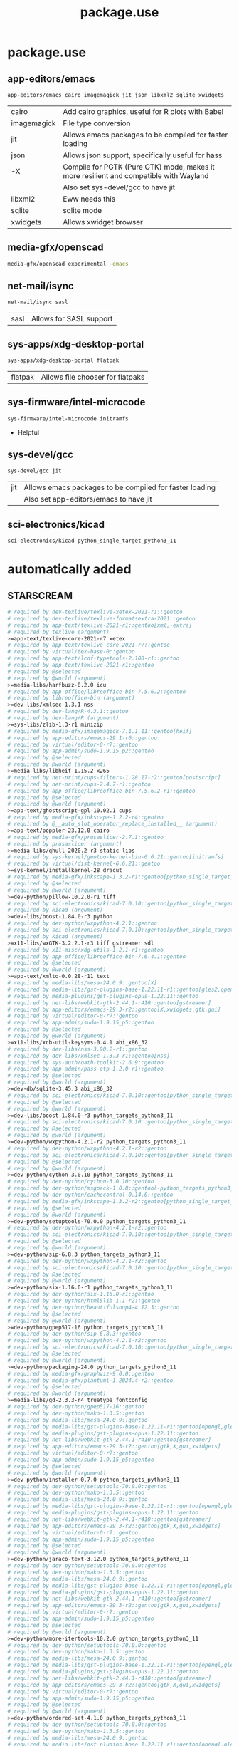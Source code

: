 #+TITLE: package.use

* package.use
#+PROPERTY: header-args :tangle /sudo::/etc/portage/package.use/package.use
** app-editors/emacs
#+BEGIN_SRC bash
app-editors/emacs cairo imagemagick jit json libxml2 sqlite xwidgets
#+END_SRC
| cairo       | Add cairo graphics, useful for R plots with Babel                                     |
| imagemagick | File type conversion                                                                  |
| jit         | Allows emacs packages to be compiled for faster loading                               |
| json        | Allows json support, specifically useful for hass                                     |
| -X          | Compile for PGTK (Pure GTK) mode, makes it more resilient and compatible with Wayland |
|             | Also set sys-devel/gcc to have jit                                                    |
| libxml2     | Eww needs this                                                                        |
| sqlite      | sqlite mode                                                                           |
| xwidgets    | Allows xwidget browser                                                                |
** media-gfx/openscad
#+BEGIN_SRC bash :tangle /sudo::/etc/portage/package.use/package.use
media-gfx/openscad experimental -emacs
#+END_SRC

** net-mail/isync
#+BEGIN_SRC bash
net-mail/isync sasl
#+END_SRC
| sasl | Allows for SASL support |

** sys-apps/xdg-desktop-portal
#+BEGIN_SRC bash
sys-apps/xdg-desktop-portal flatpak
#+END_SRC
| flatpak | Allows file chooser for flatpaks |

** sys-firmware/intel-microcode
#+BEGIN_SRC bash
sys-firmware/intel-microcode initramfs
#+END_SRC
+ Helpful

** sys-devel/gcc
#+BEGIN_SRC bash
sys-devel/gcc jit
#+END_SRC
| jit | Allows emacs packages to be compiled for faster loading |
|     | Also set app-editors/emacs to have jit                  |

** sci-electronics/kicad
#+BEGIN_SRC bash :tangle /sudo::/etc/portage/package.use/package.use
sci-electronics/kicad python_single_target_python3_11
#+END_SRC

* automatically added
** STARSCREAM
#+BEGIN_SRC bash :tangle /sudo::/etc/portage/package.use/package.use
# required by dev-texlive/texlive-xetex-2021-r1::gentoo
# required by dev-texlive/texlive-formatsextra-2021::gentoo
# required by app-text/texlive-2021-r1::gentoo[xml,-extra]
# required by texlive (argument)
>=app-text/texlive-core-2021-r7 xetex
# required by app-text/texlive-core-2021-r7::gentoo
# required by virtual/tex-base-0::gentoo
# required by app-text/lcdf-typetools-2.108-r1::gentoo
# required by app-text/texlive-2021-r1::gentoo
# required by @selected
# required by @world (argument)
>=media-libs/harfbuzz-8.2.0 icu
# required by app-office/libreoffice-bin-7.5.6.2::gentoo
# required by libreoffice-bin (argument)
>=dev-libs/xmlsec-1.3.1 nss
# required by dev-lang/R-4.3.1::gentoo
# required by dev-lang/R (argument)
>=sys-libs/zlib-1.3-r1 minizip
# required by media-gfx/imagemagick-7.1.1.11::gentoo[heif]
# required by app-editors/emacs-29.1-r6::gentoo
# required by virtual/editor-0-r7::gentoo
# required by app-admin/sudo-1.9.15_p2::gentoo
# required by @selected
# required by @world (argument)
>=media-libs/libheif-1.15.2 x265
# required by net-print/cups-filters-1.28.17-r2::gentoo[postscript]
# required by net-print/cups-2.4.7-r1::gentoo
# required by app-office/libreoffice-bin-7.5.6.2-r1::gentoo
# required by @selected
# required by @world (argument)
>=app-text/ghostscript-gpl-10.02.1 cups
# required by media-gfx/inkscape-1.2.2-r4::gentoo
# required by @__auto_slot_operator_replace_installed__ (argument)
>=app-text/poppler-23.12.0 cairo
# required by media-gfx/prusaslicer-2.7.1::gentoo
# required by prusaslicer (argument)
>=media-libs/qhull-2020.2-r3 static-libs
# required by sys-kernel/gentoo-kernel-bin-6.6.21::gentoo[initramfs]
# required by virtual/dist-kernel-6.6.21::gentoo
>=sys-kernel/installkernel-28 dracut
# required by media-gfx/inkscape-1.3.2-r1::gentoo[python_single_target_python3_11]
# required by @selected
# required by @world (argument)
>=dev-python/pillow-10.2.0-r1 tiff
# required by sci-electronics/kicad-7.0.10::gentoo[python_single_target_python3_11]
# required by kicad (argument)
>=dev-libs/boost-1.84.0-r3 python
# required by dev-python/wxpython-4.2.1::gentoo
# required by sci-electronics/kicad-7.0.10::gentoo[python_single_target_python3_11]
# required by kicad (argument)
>=x11-libs/wxGTK-3.2.2.1-r3 tiff gstreamer sdl
# required by x11-misc/xdg-utils-1.2.1-r1::gentoo
# required by app-office/libreoffice-bin-7.6.4.1::gentoo
# required by @selected
# required by @world (argument)
>=app-text/xmlto-0.0.28-r11 text
# required by media-libs/mesa-24.0.9::gentoo[X]
# required by media-libs/gst-plugins-base-1.22.11-r1::gentoo[gles2,opengl]
# required by media-plugins/gst-plugins-opus-1.22.11::gentoo
# required by net-libs/webkit-gtk-2.44.1-r410::gentoo[gstreamer]
# required by app-editors/emacs-29.3-r2::gentoo[X,xwidgets,gtk,gui]
# required by virtual/editor-0-r7::gentoo
# required by app-admin/sudo-1.9.15_p5::gentoo
# required by @selected
# required by @world (argument)
>=x11-libs/xcb-util-keysyms-0.4.1 abi_x86_32
# required by dev-libs/nss-3.90.2-r1::gentoo
# required by dev-libs/xmlsec-1.3.3-r1::gentoo[nss]
# required by sys-auth/oath-toolkit-2.6.9::gentoo
# required by app-admin/pass-otp-1.2.0-r1::gentoo
# required by @selected
# required by @world (argument)
>=dev-db/sqlite-3.45.3 abi_x86_32
# required by sci-electronics/kicad-7.0.10::gentoo[python_single_target_python3_11]
# required by @selected
# required by @world (argument)
>=dev-libs/boost-1.84.0-r3 python_targets_python3_11
# required by sci-electronics/kicad-7.0.10::gentoo[python_single_target_python3_11]
# required by @selected
# required by @world (argument)
>=dev-python/wxpython-4.2.1-r2 python_targets_python3_11
# required by dev-python/wxpython-4.2.1-r2::gentoo
# required by sci-electronics/kicad-7.0.10::gentoo[python_single_target_python3_11]
# required by @selected
# required by @world (argument)
>=dev-python/cython-3.0.10 python_targets_python3_11
# required by dev-python/cython-3.0.10::gentoo
# required by dev-python/msgpack-1.0.8::gentoo[-python_targets_python3_11,-python_targets_python3_10,native-extensions,python_targets_python3_12]
# required by dev-python/cachecontrol-0.14.0::gentoo
# required by media-gfx/inkscape-1.3.2-r2::gentoo[python_single_target_python3_12]
# required by @selected
# required by @world (argument)
>=dev-python/setuptools-70.0.0 python_targets_python3_11
# required by dev-python/wxpython-4.2.1-r2::gentoo
# required by sci-electronics/kicad-7.0.10::gentoo[python_single_target_python3_11]
# required by @selected
# required by @world (argument)
>=dev-python/sip-6.8.3 python_targets_python3_11
# required by dev-python/wxpython-4.2.1-r2::gentoo
# required by sci-electronics/kicad-7.0.10::gentoo[python_single_target_python3_11]
# required by @selected
# required by @world (argument)
>=dev-python/six-1.16.0-r1 python_targets_python3_11
# required by dev-python/six-1.16.0-r1::gentoo
# required by dev-python/html5lib-1.1-r2::gentoo
# required by dev-python/beautifulsoup4-4.12.3::gentoo
# required by @selected
# required by @world (argument)
>=dev-python/gpep517-16 python_targets_python3_11
# required by dev-python/sip-6.8.3::gentoo
# required by dev-python/wxpython-4.2.1-r2::gentoo
# required by sci-electronics/kicad-7.0.10::gentoo[python_single_target_python3_11]
# required by @selected
# required by @world (argument)
>=dev-python/packaging-24.0 python_targets_python3_11
# required by media-gfx/graphviz-9.0.0::gentoo
# required by media-gfx/plantuml-1.2024.4-r2::gentoo
# required by @selected
# required by @world (argument)
>=media-libs/gd-2.3.3-r4 truetype fontconfig
# required by dev-python/gpep517-16::gentoo
# required by dev-python/mako-1.3.5::gentoo
# required by media-libs/mesa-24.0.9::gentoo
# required by media-libs/gst-plugins-base-1.22.11-r1::gentoo[opengl,gles2]
# required by media-plugins/gst-plugins-opus-1.22.11::gentoo
# required by net-libs/webkit-gtk-2.44.1-r410::gentoo[gstreamer]
# required by app-editors/emacs-29.3-r2::gentoo[gtk,X,gui,xwidgets]
# required by virtual/editor-0-r7::gentoo
# required by app-admin/sudo-1.9.15_p5::gentoo
# required by @selected
# required by @world (argument)
>=dev-python/installer-0.7.0 python_targets_python3_11
# required by dev-python/setuptools-70.0.0::gentoo
# required by dev-python/mako-1.3.5::gentoo
# required by media-libs/mesa-24.0.9::gentoo
# required by media-libs/gst-plugins-base-1.22.11-r1::gentoo[opengl,gles2]
# required by media-plugins/gst-plugins-opus-1.22.11::gentoo
# required by net-libs/webkit-gtk-2.44.1-r410::gentoo[gstreamer]
# required by app-editors/emacs-29.3-r2::gentoo[gtk,X,gui,xwidgets]
# required by virtual/editor-0-r7::gentoo
# required by app-admin/sudo-1.9.15_p5::gentoo
# required by @selected
# required by @world (argument)
>=dev-python/jaraco-text-3.12.0 python_targets_python3_11
# required by dev-python/setuptools-70.0.0::gentoo
# required by dev-python/mako-1.3.5::gentoo
# required by media-libs/mesa-24.0.9::gentoo
# required by media-libs/gst-plugins-base-1.22.11-r1::gentoo[opengl,gles2]
# required by media-plugins/gst-plugins-opus-1.22.11::gentoo
# required by net-libs/webkit-gtk-2.44.1-r410::gentoo[gstreamer]
# required by app-editors/emacs-29.3-r2::gentoo[gtk,X,gui,xwidgets]
# required by virtual/editor-0-r7::gentoo
# required by app-admin/sudo-1.9.15_p5::gentoo
# required by @selected
# required by @world (argument)
>=dev-python/more-itertools-10.2.0 python_targets_python3_11
# required by dev-python/setuptools-70.0.0::gentoo
# required by dev-python/mako-1.3.5::gentoo
# required by media-libs/mesa-24.0.9::gentoo
# required by media-libs/gst-plugins-base-1.22.11-r1::gentoo[opengl,gles2]
# required by media-plugins/gst-plugins-opus-1.22.11::gentoo
# required by net-libs/webkit-gtk-2.44.1-r410::gentoo[gstreamer]
# required by app-editors/emacs-29.3-r2::gentoo[gtk,X,gui,xwidgets]
# required by virtual/editor-0-r7::gentoo
# required by app-admin/sudo-1.9.15_p5::gentoo
# required by @selected
# required by @world (argument)
>=dev-python/ordered-set-4.1.0 python_targets_python3_11
# required by dev-python/setuptools-70.0.0::gentoo
# required by dev-python/mako-1.3.5::gentoo
# required by media-libs/mesa-24.0.9::gentoo
# required by media-libs/gst-plugins-base-1.22.11-r1::gentoo[opengl,gles2]
# required by media-plugins/gst-plugins-opus-1.22.11::gentoo
# required by net-libs/webkit-gtk-2.44.1-r410::gentoo[gstreamer]
# required by app-editors/emacs-29.3-r2::gentoo[gtk,X,gui,xwidgets]
# required by virtual/editor-0-r7::gentoo
# required by app-admin/sudo-1.9.15_p5::gentoo
# required by @selected
# required by @world (argument)
>=dev-python/platformdirs-4.2.2 python_targets_python3_11
# required by dev-python/setuptools-70.0.0::gentoo
# required by dev-python/mako-1.3.5::gentoo
# required by media-libs/mesa-24.0.9::gentoo
# required by media-libs/gst-plugins-base-1.22.11-r1::gentoo[opengl,gles2]
# required by media-plugins/gst-plugins-opus-1.22.11::gentoo
# required by net-libs/webkit-gtk-2.44.1-r410::gentoo[gstreamer]
# required by app-editors/emacs-29.3-r2::gentoo[gtk,X,gui,xwidgets]
# required by virtual/editor-0-r7::gentoo
# required by app-admin/sudo-1.9.15_p5::gentoo
# required by @selected
# required by @world (argument)
>=dev-python/wheel-0.43.0 python_targets_python3_11
# required by dev-python/setuptools-70.0.0::gentoo
# required by dev-python/mako-1.3.5::gentoo
# required by media-libs/mesa-24.0.9::gentoo
# required by media-libs/gst-plugins-base-1.22.11-r1::gentoo[opengl,gles2]
# required by media-plugins/gst-plugins-opus-1.22.11::gentoo
# required by net-libs/webkit-gtk-2.44.1-r410::gentoo[gstreamer]
# required by app-editors/emacs-29.3-r2::gentoo[gtk,X,gui,xwidgets]
# required by virtual/editor-0-r7::gentoo
# required by app-admin/sudo-1.9.15_p5::gentoo
# required by @selected
# required by @world (argument)
>=dev-python/setuptools-scm-8.1.0 python_targets_python3_11
# required by dev-python/more-itertools-10.2.0::gentoo
# required by dev-python/jaraco-functools-4.0.1::gentoo
# required by dev-python/jaraco-text-3.12.0::gentoo
# required by dev-python/setuptools-70.0.0::gentoo
# required by dev-python/mako-1.3.5::gentoo
# required by media-libs/mesa-24.0.9::gentoo
# required by media-libs/gst-plugins-base-1.22.11-r1::gentoo[opengl,gles2]
# required by media-plugins/gst-plugins-opus-1.22.11::gentoo
# required by net-libs/webkit-gtk-2.44.1-r410::gentoo[gstreamer]
# required by app-editors/emacs-29.3-r2::gentoo[gtk,X,gui,xwidgets]
# required by virtual/editor-0-r7::gentoo
# required by app-admin/sudo-1.9.15_p5::gentoo
# required by @selected
# required by @world (argument)
>=dev-python/flit-core-3.9.0 python_targets_python3_11
# required by dev-python/jaraco-text-3.12.0::gentoo
# required by dev-python/setuptools-70.0.0::gentoo
# required by dev-python/mako-1.3.5::gentoo
# required by media-libs/mesa-24.0.9::gentoo
# required by media-libs/gst-plugins-base-1.22.11-r1::gentoo[opengl,gles2]
# required by media-plugins/gst-plugins-opus-1.22.11::gentoo
# required by net-libs/webkit-gtk-2.44.1-r410::gentoo[gstreamer]
# required by app-editors/emacs-29.3-r2::gentoo[gtk,X,gui,xwidgets]
# required by virtual/editor-0-r7::gentoo
# required by app-admin/sudo-1.9.15_p5::gentoo
# required by @selected
# required by @world (argument)
>=dev-python/jaraco-context-5.3.0 python_targets_python3_11
# required by dev-python/jaraco-text-3.12.0::gentoo
# required by dev-python/setuptools-70.0.0::gentoo
# required by dev-python/mako-1.3.5::gentoo
# required by media-libs/mesa-24.0.9::gentoo
# required by media-libs/gst-plugins-base-1.22.11-r1::gentoo[opengl,gles2]
# required by media-plugins/gst-plugins-opus-1.22.11::gentoo
# required by net-libs/webkit-gtk-2.44.1-r410::gentoo[gstreamer]
# required by app-editors/emacs-29.3-r2::gentoo[gtk,X,gui,xwidgets]
# required by virtual/editor-0-r7::gentoo
# required by app-admin/sudo-1.9.15_p5::gentoo
# required by @selected
# required by @world (argument)
>=dev-python/jaraco-functools-4.0.1 python_targets_python3_11
# required by dev-python/jaraco-context-5.3.0::gentoo[-python_targets_python3_10,python_targets_python3_11]
# required by dev-python/jaraco-text-3.12.0::gentoo
# required by dev-python/setuptools-70.0.0::gentoo
# required by dev-python/mako-1.3.5::gentoo
# required by media-libs/mesa-24.0.9::gentoo
# required by media-libs/gst-plugins-base-1.22.11-r1::gentoo[opengl,gles2]
# required by media-plugins/gst-plugins-opus-1.22.11::gentoo
# required by net-libs/webkit-gtk-2.44.1-r410::gentoo[gstreamer]
# required by app-editors/emacs-29.3-r2::gentoo[gtk,X,gui,xwidgets]
# required by virtual/editor-0-r7::gentoo
# required by app-admin/sudo-1.9.15_p5::gentoo
# required by @selected
# required by @world (argument)
>=dev-python/backports-tarfile-1.2.0 python_targets_python3_11
# required by dev-db/sqlite-3.45.3::gentoo[readline]
# required by app-arch/rpm-4.19.1.1::gentoo[sqlite]
# required by @selected
# required by @world (argument)
>=sys-libs/readline-8.2_p10 abi_x86_32
#+END_SRC
